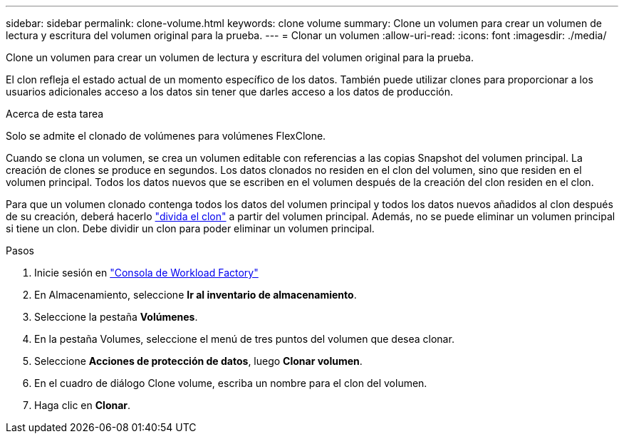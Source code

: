 ---
sidebar: sidebar 
permalink: clone-volume.html 
keywords: clone volume 
summary: Clone un volumen para crear un volumen de lectura y escritura del volumen original para la prueba. 
---
= Clonar un volumen
:allow-uri-read: 
:icons: font
:imagesdir: ./media/


[role="lead"]
Clone un volumen para crear un volumen de lectura y escritura del volumen original para la prueba.

El clon refleja el estado actual de un momento específico de los datos. También puede utilizar clones para proporcionar a los usuarios adicionales acceso a los datos sin tener que darles acceso a los datos de producción.

.Acerca de esta tarea
Solo se admite el clonado de volúmenes para volúmenes FlexClone.

Cuando se clona un volumen, se crea un volumen editable con referencias a las copias Snapshot del volumen principal. La creación de clones se produce en segundos. Los datos clonados no residen en el clon del volumen, sino que residen en el volumen principal. Todos los datos nuevos que se escriben en el volumen después de la creación del clon residen en el clon.

Para que un volumen clonado contenga todos los datos del volumen principal y todos los datos nuevos añadidos al clon después de su creación, deberá hacerlo link:split-cloned-volume.html["divida el clon"] a partir del volumen principal. Además, no se puede eliminar un volumen principal si tiene un clon. Debe dividir un clon para poder eliminar un volumen principal.

.Pasos
. Inicie sesión en link:https://console.workloads.netapp.com/["Consola de Workload Factory"^]
. En Almacenamiento, seleccione *Ir al inventario de almacenamiento*.
. Seleccione la pestaña *Volúmenes*.
. En la pestaña Volumes, seleccione el menú de tres puntos del volumen que desea clonar.
. Seleccione *Acciones de protección de datos*, luego *Clonar volumen*.
. En el cuadro de diálogo Clone volume, escriba un nombre para el clon del volumen.
. Haga clic en *Clonar*.

